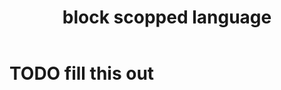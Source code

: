 :PROPERTIES:
:ID:       ba333471-5ce5-4cb6-88f3-db3a98ed3552
:END:
#+title: block scopped language
#+filetags: :what_is:
* TODO fill this out
